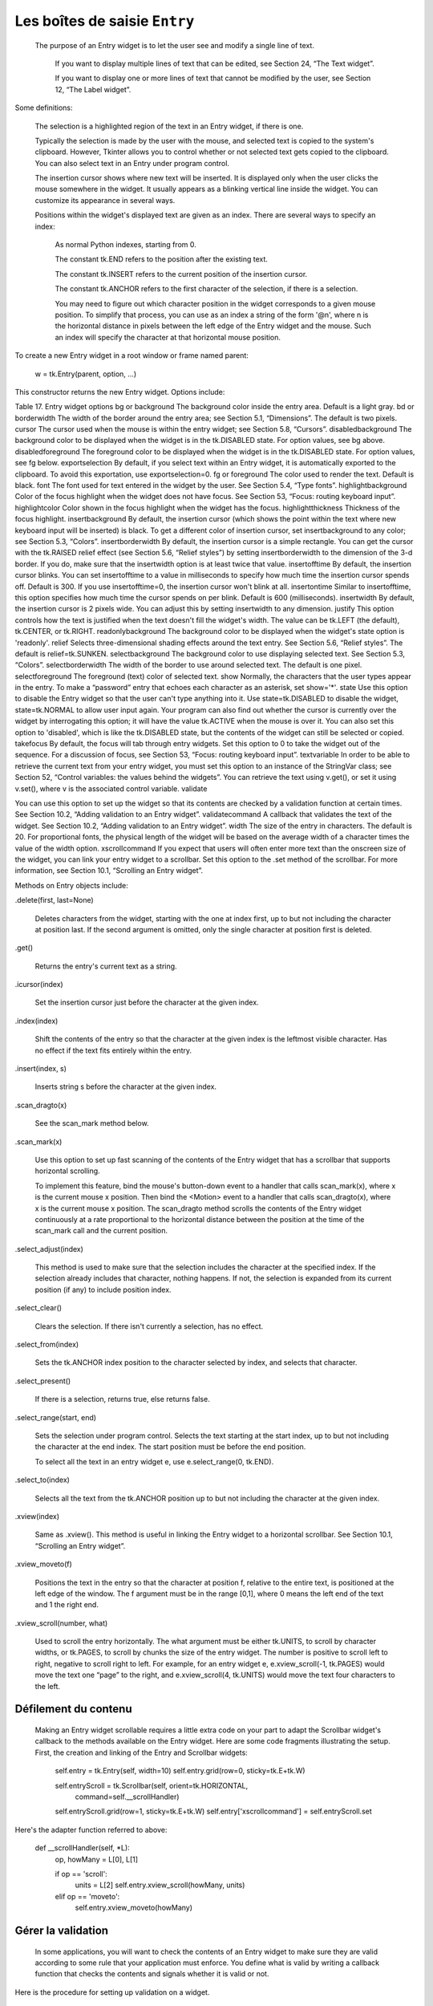 ******************************
Les boîtes de saisie ``Entry``
******************************

 The purpose of an Entry widget is to let the user see and modify a single line of text.

    If you want to display multiple lines of text that can be edited, see Section 24, “The Text widget”.

    If you want to display one or more lines of text that cannot be modified by the user, see Section 12, “The Label widget”. 

Some definitions:

    The selection is a highlighted region of the text in an Entry widget, if there is one.

    Typically the selection is made by the user with the mouse, and selected text is copied to the system's clipboard. However, Tkinter allows you to control whether or not selected text gets copied to the clipboard. You can also select text in an Entry under program control.

    The insertion cursor shows where new text will be inserted. It is displayed only when the user clicks the mouse somewhere in the widget. It usually appears as a blinking vertical line inside the widget. You can customize its appearance in several ways.

    Positions within the widget's displayed text are given as an index. There are several ways to specify an index:

        As normal Python indexes, starting from 0.

        The constant tk.END refers to the position after the existing text.

        The constant tk.INSERT refers to the current position of the insertion cursor.

        The constant tk.ANCHOR refers to the first character of the selection, if there is a selection.

        You may need to figure out which character position in the widget corresponds to a given mouse position. To simplify that process, you can use as an index a string of the form '@n', where n is the horizontal distance in pixels between the left edge of the Entry widget and the mouse. Such an index will specify the character at that horizontal mouse position. 

To create a new Entry widget in a root window or frame named parent:

    w = tk.Entry(parent, option, ...)

This constructor returns the new Entry widget. Options include:

Table 17. Entry widget options
bg or background	The background color inside the entry area. Default is a light gray.
bd or borderwidth	The width of the border around the entry area; see Section 5.1, “Dimensions”. The default is two pixels.
cursor	The cursor used when the mouse is within the entry widget; see Section 5.8, “Cursors”.
disabledbackground 	The background color to be displayed when the widget is in the tk.DISABLED state. For option values, see bg above.
disabledforeground 	The foreground color to be displayed when the widget is in the tk.DISABLED state. For option values, see fg below.
exportselection 	By default, if you select text within an Entry widget, it is automatically exported to the clipboard. To avoid this exportation, use exportselection=0.
fg or foreground	The color used to render the text. Default is black.
font	The font used for text entered in the widget by the user. See Section 5.4, “Type fonts”.
highlightbackground	Color of the focus highlight when the widget does not have focus. See Section 53, “Focus: routing keyboard input”.
highlightcolor	Color shown in the focus highlight when the widget has the focus.
highlightthickness	Thickness of the focus highlight.
insertbackground	By default, the insertion cursor (which shows the point within the text where new keyboard input will be inserted) is black. To get a different color of insertion cursor, set insertbackground to any color; see Section 5.3, “Colors”.
insertborderwidth	By default, the insertion cursor is a simple rectangle. You can get the cursor with the tk.RAISED relief effect (see Section 5.6, “Relief styles”) by setting insertborderwidth to the dimension of the 3-d border. If you do, make sure that the insertwidth option is at least twice that value.
insertofftime	By default, the insertion cursor blinks. You can set insertofftime to a value in milliseconds to specify how much time the insertion cursor spends off. Default is 300. If you use insertofftime=0, the insertion cursor won't blink at all.
insertontime	Similar to insertofftime, this option specifies how much time the cursor spends on per blink. Default is 600 (milliseconds).
insertwidth	By default, the insertion cursor is 2 pixels wide. You can adjust this by setting insertwidth to any dimension.
justify	This option controls how the text is justified when the text doesn't fill the widget's width. The value can be tk.LEFT (the default), tk.CENTER, or tk.RIGHT.
readonlybackground 	The background color to be displayed when the widget's state option is 'readonly'.
relief	Selects three-dimensional shading effects around the text entry. See Section 5.6, “Relief styles”. The default is relief=tk.SUNKEN.
selectbackground	The background color to use displaying selected text. See Section 5.3, “Colors”.
selectborderwidth	The width of the border to use around selected text. The default is one pixel.
selectforeground	The foreground (text) color of selected text.
show	Normally, the characters that the user types appear in the entry. To make a “password” entry that echoes each character as an asterisk, set show='*'.
state	Use this option to disable the Entry widget so that the user can't type anything into it. Use state=tk.DISABLED to disable the widget, state=tk.NORMAL to allow user input again. Your program can also find out whether the cursor is currently over the widget by interrogating this option; it will have the value tk.ACTIVE when the mouse is over it. You can also set this option to 'disabled', which is like the tk.DISABLED state, but the contents of the widget can still be selected or copied.
takefocus	By default, the focus will tab through entry widgets. Set this option to 0 to take the widget out of the sequence. For a discussion of focus, see Section 53, “Focus: routing keyboard input”.
textvariable	In order to be able to retrieve the current text from your entry widget, you must set this option to an instance of the StringVar class; see Section 52, “Control variables: the values behind the widgets”. You can retrieve the text using v.get(), or set it using v.set(), where v is the associated control variable.
validate 	

You can use this option to set up the widget so that its contents are checked by a validation function at certain times. See Section 10.2, “Adding validation to an Entry widget”.
validatecommand 	A callback that validates the text of the widget. See Section 10.2, “Adding validation to an Entry widget”.
width	The size of the entry in characters. The default is 20. For proportional fonts, the physical length of the widget will be based on the average width of a character times the value of the width option.
xscrollcommand	If you expect that users will often enter more text than the onscreen size of the widget, you can link your entry widget to a scrollbar. Set this option to the .set method of the scrollbar. For more information, see Section 10.1, “Scrolling an Entry widget”.

Methods on Entry objects include:

.delete(first, last=None)

    Deletes characters from the widget, starting with the one at index first, up to but not including the character at position last. If the second argument is omitted, only the single character at position first is deleted. 
.get()

    Returns the entry's current text as a string. 
.icursor(index)

    Set the insertion cursor just before the character at the given index. 
.index(index)

    Shift the contents of the entry so that the character at the given index is the leftmost visible character. Has no effect if the text fits entirely within the entry. 
.insert(index, s)

    Inserts string s before the character at the given index. 
.scan_dragto(x)

    See the scan_mark method below. 
.scan_mark(x)

    Use this option to set up fast scanning of the contents of the Entry widget that has a scrollbar that supports horizontal scrolling.

    To implement this feature, bind the mouse's button-down event to a handler that calls scan_mark(x), where x is the current mouse x position. Then bind the <Motion> event to a handler that calls scan_dragto(x), where x is the current mouse x position. The scan_dragto method scrolls the contents of the Entry widget continuously at a rate proportional to the horizontal distance between the position at the time of the scan_mark call and the current position. 
.select_adjust(index)

    This method is used to make sure that the selection includes the character at the specified index. If the selection already includes that character, nothing happens. If not, the selection is expanded from its current position (if any) to include position index. 
.select_clear()

    Clears the selection. If there isn't currently a selection, has no effect. 
.select_from(index)

    Sets the tk.ANCHOR index position to the character selected by index, and selects that character. 
.select_present()

    If there is a selection, returns true, else returns false. 
.select_range(start, end)

    Sets the selection under program control. Selects the text starting at the start index, up to but not including the character at the end index. The start position must be before the end position.

    To select all the text in an entry widget e, use e.select_range(0, tk.END). 
.select_to(index)

    Selects all the text from the tk.ANCHOR position up to but not including the character at the given index. 
.xview(index)

    Same as .xview(). This method is useful in linking the Entry widget to a horizontal scrollbar. See Section 10.1, “Scrolling an Entry widget”. 
.xview_moveto(f)

    Positions the text in the entry so that the character at position f, relative to the entire text, is positioned at the left edge of the window. The f argument must be in the range [0,1], where 0 means the left end of the text and 1 the right end. 
.xview_scroll(number, what)

    Used to scroll the entry horizontally. The what argument must be either tk.UNITS, to scroll by character widths, or tk.PAGES, to scroll by chunks the size of the entry widget. The number is positive to scroll left to right, negative to scroll right to left. For example, for an entry widget e, e.xview_scroll(-1, tk.PAGES) would move the text one “page” to the right, and e.xview_scroll(4, tk.UNITS) would move the text four characters to the left. 

Défilement du contenu
=====================

 Making an Entry widget scrollable requires a little extra code on your part to adapt the Scrollbar widget's callback to the methods available on the Entry widget. Here are some code fragments illustrating the setup. First, the creation and linking of the Entry and Scrollbar widgets:

    self.entry = tk.Entry(self, width=10)
    self.entry.grid(row=0, sticky=tk.E+tk.W)

    self.entryScroll = tk.Scrollbar(self, orient=tk.HORIZONTAL,
        command=self.__scrollHandler)
    self.entryScroll.grid(row=1, sticky=tk.E+tk.W)
    self.entry['xscrollcommand'] = self.entryScroll.set

Here's the adapter function referred to above:

    def __scrollHandler(self, *L):
        op, howMany = L[0], L[1]

        if op == 'scroll':
            units = L[2]
            self.entry.xview_scroll(howMany, units)
        elif op == 'moveto':
            self.entry.xview_moveto(howMany)



Gérer la validation
===================

 In some applications, you will want to check the contents of an Entry widget to make sure they are valid according to some rule that your application must enforce. You define what is valid by writing a callback function that checks the contents and signals whether it is valid or not.

Here is the procedure for setting up validation on a widget.

    Write a callback function that checks the text in the Entry and returns True if the text is valid, or False if not. If the callback returns False, the user's attempt to edit the text will be refused, and the text will be unchanged.

    Register the callback function. In this step, you will produce a Tcl wrapper around a Python function.

    Suppose your callback function is a function named isOkay. To register this function, use the universal widget method .register(isOkay). This method returns a character string that Tkinter can use to call your function.

    When you call the Entry constructor, use the validatecommand option in the Entry constructor to specify your callback, and use the validate option to specify when the callback will be called to validate the text in the callback. The values of these options are discussed in more detail below. 

Here are the values of the validate option and what they mean.

'focus'

    Validate whenever the Entry widget gets or loses focus (see Section 53, “Focus: routing keyboard input”). 
'focusin'

    Validate whenever the widget gets focus. 
'focusout'

    Validate whenever the widget loses focus. 
'key'

    Validate whenever any keystroke changes the widget's contents. 
'all'

    Validate in all the above situations. 
'none'

    Turn off validation. This is the default option value. Note that this is the string 'none', not the special Python value None. 

The value of the validatecommand option depends on what arguments you would like your callback to receive.

    Perhaps the only thing the callback needs to know is what text currently appears in the Entry. If that is the case, it can use the .get() method of the textvariable associated with the widget to retrieve that text.

    In this case, all you need is the option “validatecommand=f”, where f is the name of your callback function.

    Tkinter can also provide a number of items of information to the callback. If you would like to use some of these items, when you call the Entry constructor, use the option validatecommand=(f, s1, s2, ...), where f is the name of your callback function, and each additional si is a substitution code. For each substitution code that you provide, the callback will receive a positional argument containing the appropriate value. 

Here are the substitution codes.

Table 18. Callback substitution codes
'%d' 	Action code: 0 for an attempted deletion, 1 for an attempted insertion, or -1 if the callback was called for focus in, focus out, or a change to the textvariable.
'%i' 	When the user attempts to insert or delete text, this argument will be the index of the beginning of the insertion or deletion. If the callback was due to focus in, focus out, or a change to the textvariable, the argument will be -1.
'%P' 	The value that the text will have if the change is allowed.
'%s' 	The text in the entry before the change.
'%S' 	If the call was due to an insertion or deletion, this argument will be the text being inserted or deleted.
'%v' 	The current value of the widget's validate option.
'%V' 	The reason for this callback: one of 'focusin', 'focusout', 'key', or 'forced' if the textvariable was changed.
'%W' 	The name of the widget.

Here is a small example. Suppose you want your callback to receive the '%d' to find out why it was called; '%i' to find out where the insertion or deletion would occur; and '%S' to find out what is to be inserted or deleted. Your method might look like this:

    def isOkay(self, why, where, what):
        ...

Next you use the universal .register() method to wrap this function. We assume that self is some widget.

    okayCommand = self.register(isOkay)

To set up this callback, you would use these two options in the Entry constructor:

    self.w = Entry(self, validate='all',
         validatecommand=(okayCommand, '%d', '%i', '%S'), ...)

Suppose that the Entry currently contains the string 'abcdefg', and the user selects 'cde' and then presses Backspace. This would result in a call isOkay(0, 2, 'cde'): 0 for deletion, 2 for the position before 'c', and 'cde' for the string to be deleted. If isOkay() returns True, the new text will be 'abfg'; if it returns False, the text will not change.

The Entry widget also supports an invalidcommand option that specifies a callback function that is called whenever the validatecommand returns False. This command may modify the text in the widget by using the .set() method on the widget's associated textvariable. Setting up this option works the same as setting up the validatecommand. You must use the .register() method to wrap your Python function; this method returns the name of the wrapped function as a string. Then you will pass as the value of the invalidcommand option either that string, or as the first element of a tuple containing substitution codes. 
